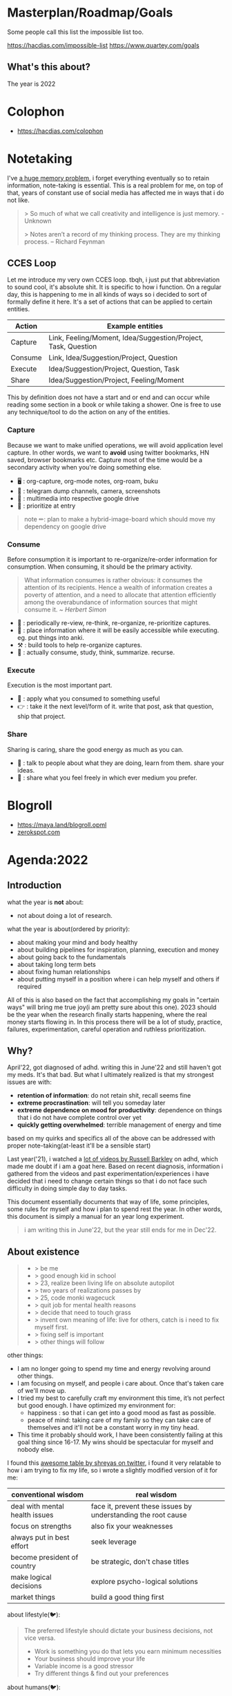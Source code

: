 * Masterplan/Roadmap/Goals
:PROPERTIES:
:EXPORT_FILE_NAME: masterplan
:EXPORT_HUGO_SECTION: docs
:END:

Some people call this list the impossible list too.

https://hacdias.com/impossible-list
https://www.quartey.com/goals

** What's this about?
The year is 2022

* Colophon
:PROPERTIES:
:EXPORT_FILE_NAME: colophon
:EXPORT_HUGO_SECTION: docs
:END:
- https://hacdias.com/colophon
* Notetaking
:PROPERTIES:
:EXPORT_FILE_NAME: notetaking
:EXPORT_HUGO_SECTION: docs
:END:
I've [[https://www.youtube.com/watch?v=j_DshRUOm-o][a huge memory problem]], i forget everything eventually so to retain information, note-taking is essential. This is a real problem for me, on top of that, years of constant use of social media has affected me in ways that i do not like.
#+begin_quote
> So much of what we call creativity and intelligence is just memory. - Unknown

> Notes aren’t a record of my thinking process. They are my thinking process. – Richard Feynman

#+end_quote

** CCES Loop
Let me introduce my very own CCES loop. tbqh, i just put that abbreviation to sound cool, it's absolute shit. It is specific to how i function. On a regular day, this is happening to me in all kinds of ways so i decided to sort of formally define it here. It's a set of actions that can be applied to certain entities.

| Action  | Example entities                                              |
|---------+---------------------------------------------------------------|
| Capture | Link, Feeling/Moment, Idea/Suggestion/Project, Task, Question |
| Consume | Link, Idea/Suggestion/Project, Question                       |
| Execute | Idea/Suggestion/Project, Question, Task                       |
| Share   | Idea/Suggestion/Project, Feeling/Moment                       |

This by definition does not have a start and or end and can occur while reading some section in a book or while taking a shower. One is free to use any technique/tool to do the action on any of the entities.

*** Capture
Because we want to make unified operations, we will avoid application level capture. In other words, we want to *avoid* using twitter bookmarks, HN saved, browser bookmarks etc. Capture most of the time would be a secondary activity when you're doing something else.
- 🖥 : org-capture, org-mode notes, org-roam, buku
- 🏃 : telegram dump channels, camera, screenshots
- 🐉 : multimedia into respective google drive
- 🔔 : prioritize at entry
#+begin_quote
note ✏: plan to make a hybrid-image-board which should move my dependency on google drive
#+end_quote
*** Consume
Before consumption it is important to re-organize/re-order information for consumption. When consuming, it should be the primary activity.
#+begin_quote
What information consumes is rather obvious: it consumes the attention of its recipients. Hence a wealth of information creates a poverty of attention, and a need to allocate that attention efficiently among the overabundance of information sources that might consume it.
/~ Herbert Simon/
#+end_quote
- 📅 : periodically re-view, re-think, re-organize, re-prioritize captures.
- 🐝 : place information where it will be easily accessible while executing. eg. put things into anki.
- ⚒ : build tools to help re-organize captures.
- 🍲 : actually consume, study, think, summarize. recurse.
*** Execute
Execution is the most important part.
- 🍎 : apply what you consumed to something useful
- 👉 : take it the next level/form of it. write that post, ask that question, ship that project.
*** Share
Sharing is caring, share the good energy as much as you can.
- 🎷 : talk to people about what they are doing, learn from them. share your ideas.
- 📜 : share what you feel freely in which ever medium you prefer.
* Blogroll
:PROPERTIES:
:EXPORT_FILE_NAME: blogroll
:EXPORT_HUGO_SECTION: docs
:END:
- https://maya.land/blogroll.opml
- [[https://zerokspot.com/blogroll/][zerokspot.com]]
* Agenda:2022
:PROPERTIES:
:EXPORT_FILE_NAME: agenda_2022
:EXPORT_HUGO_SECTION: docs
:END:
** Introduction
what the year is *not* about:
- not about doing a lot of research.

what the year is about(ordered by priority):
- about making your mind and body healthy
- about building pipelines for inspiration, planning, execution and money
- about going back to the fundamentals
- about taking long term bets
- about fixing human relationships
- about putting myself in a position where i can help myself and others if required

All of this is also based on the fact that accomplishing my goals in "certain
ways" will bring me true joy(i am pretty sure about this one). 2023 should be
the year when the research finally starts happening, where the real money
starts flowing in. In this process there will be a lot of study, practice,
failures, experimentation, careful operation and ruthless prioritization.

** Why?
April'22, got diagnosed of adhd. writing this in June'22 and still
haven't got my meds. It's that bad. But what I ultimately realized is that my
strongest issues are with:
- *retention of information*: do not retain shit, recall seems fine
- *extreme procrastination*: will tell you someday later
- *extreme dependence on mood for productivity*: dependence on things that i do not have complete control over yet
- *quickly getting overwhelmed*: terrible management of energy and time

based on my quirks and specifics all of the above can be addressed with proper
note-taking(at-least it'll be a sensible start)

Last year('21), i watched a [[https://www.youtube.com/channel/UCVCldvV9TWPPGM0kRB91G7w/featured][lot of videos by Russell Barkley]] on adhd, which
made me doubt if i am a goat here. Based on recent diagnosis, information i
gathered from the videos and past experimentation/experiences i have decided
that i need to change certain things so that i do not face such difficulty in
doing simple day to day tasks.

This document essentially documents that way of life, some principles, some
rules for myself and how i plan to spend rest the year. In other words, this
document is simply a manual for an year long experiment.

#+begin_quote
  i am writing this in June'22, but the year still ends for me in Dec'22.
#+end_quote

** About existence
#+begin_quote
 - > be me
 - > good enough kid in school
 - > 23, realize been living life on absolute autopilot
 - > two years of realizations passes by
 - > 25, code monki wagecuck
 - > quit job for mental health reasons
 - > decide that need to touch grass
 - > invent own meaning of life: live for others, catch is i need to fix myself first.
 - > fixing self is important
 - > other things will follow

#+end_quote
other things:
 - I am no longer going to spend my time and energy revolving around other things.
 - I am focusing on myself, and people i care about. Once that's taken care of we'll move up.
 - I tried my best to carefully craft my environment this time, it’s not perfect but good enough. I have optimized my environment for:
   - happiness : so that i can get into a good mood as fast as possible.
   - peace of mind: taking care of my family so they can take care of themselves and it'll not be a constant worry in my tiny head.
 - This time it probably should work, I have been consistently failing at this goal thing since 16-17. My wins should be spectacular for myself and nobody else.

I found this [[https://twitter.com/shreyas/status/1223792859469320192][awesome table by shreyas on twitter]], i found it very relatable to how i am trying to fix my life, so i wrote a slightly modified version of it for me:

| conventional wisdom            | real wisdom                                                   |
|--------------------------------+---------------------------------------------------------------|
| deal with mental health issues | face it, prevent these issues by understanding the root cause |
| focus on strengths             | also fix your weaknesses                                      |
| always put in best effort      | seek leverage                                                 |
| become president of country    | be strategic, don't chase titles                              |
| make logical decisions         | explore psycho-logical solutions                              |
| market things                  | build a good thing first                                      |


about lifestyle(🐦):
#+begin_quote
The preferred lifestyle should dictate your business decisions, not vice versa.
- Work is something you do that lets you earn minimum necessities
- Your business should improve your life
- Variable income is a good stressor
- Try different things & find out your preferences
#+end_quote

about humans(🐦):
#+begin_quote
Till the time we don't create strong communities, we will always feel alone. It is just mind tricking us in believing that 'I' is the most powerful entity in our best/worst moments.
To create strong communities, we must accept that humans comes in different shades/color/psyche
#+end_quote

** Moats
- *Friends:* Make friends in general. Make friends with people you’d generally not hangout with. Make friends with people all around the world, with people from cities you want to visit. learn how to effortlessly take care and nurture friendships.
- *Fixes:* Fixes need to be internal rather than external. Not leaving any thought unaddressed.
- *Balance:* Do not seek work life balance, seek something you would happily sacrifice work life balance for. You won’t need balance that way, you’re the balance mfr.
- *Execution:* Under promise and over deliver. Create value for myself and for other people.
- *Uncomfortable with self*: Imposter syndrome is subjective and manifests itself differently for different people, for me it's what @hillelogram mentioned on the bird site. It's stupid but I feel like an imposter because I never was able to transform the cool side project ideas into reality.
- *To think:*
  - [ ] Identify my craft, it's definitely not programming. Maybe it's a lot of things.
  - [ ] Start becoming so good at "something" that you can teach people about it.
  - [ ] Define my worth
- *To improve:*
  - [ ] Analytical abilities
  - [ ] Creative abilities
  - [ ] Execution abilities
  - [ ] Competitive abilities
  - [ ] Attention to detail
** Goals
These are my goals for 2022:
*** Basic Human Goals
I basically checked myself into Maslow's hierarchy of needs, my actions need to align with my needs:
- [ ] *Health*: Get yourself checked, check off possibility of any immediate danger
- [ ] *Personal security*: Add security cameras at home
- [ ] *Emotional security:* Fuck emotions, become god
- [ ] *Financial security:* Make enough so that I can buy a car without a loan
- [ ] *Family/Friendship/Intimacy/Trust/Acceptance:* Be real, be around real
- [ ] *Cognitive needs*: Individuals who enjoy activities that require deliberation and brainstorming have a greater need for cognition.
- [ ] *Aesthetic needs*: Humans must immerse themselves in nature's splendor while paying *close attention to and observing their surroundings in order to extract the world's beauty*. This higher level need to connect with nature results in an endearing sense of intimacy with nature and all that is endearing. (bro wtf?)
- [ ] *Self-actualization:*  What a man can be, he must be. Utilizing and developing talents and abilities. Pursuing goals, Partner acquisition(bro wtf? 2).
- [ ] *Transcendence needs:* one finds the fullest realization in giving oneself to something beyond oneself.
*** Better Person Goals
These are things I’ll not be deliberately practicing, these are things that changes me as a person so I just need to be aware of these things.
- [ ] Gratitude
- [ ] Discipline
- [ ] Active listening
- [ ] Anger control
*** Mental Habit Goals
- [ ] *Document:* Journal/Document everything including mood. (Self Quantification)
- [ ] *Reading:* Read books/papers/blogs, take notes.
- [ ] *Sleep fix:*
  - [ ] 8 Hour sleep
  - [ ] Offline, 1 hour before bed and 2 hours after waking up.
  - [ ] Wake-up with a mission, go to sleep with a plan for the next day and the mission. Clear your mind and body once you wake up.
- [ ] *Understand perspective:* Look at anything from at-least 3 different perspectives.
- [ ] *Hard things:* Do hard things daily, learn to use my tools(including phone) to the fullest.
*** Physical Habit Goals
- [ ] Get Fit
- [ ] Fix posture
- [ ] Quit smoking
*** Skill Goals
- [ ] Learn
  - [ ] Swimming
  - [ ] CPR, Basic first aid
  - [ ] Whittling
  - [ ] Pixel Art, Basic drawing
  - [ ] Lockpicking and stealing
  - [ ] How world works(economics), Business, valuation.
- [ ] Improve
  - [ ] Math
  - [ ] DS & Algo
  - [ ] General programming practices
  - [ ] Security posture
  - [ ] P2P, Dist Sys
  - [ ] Shipping shit
*** Whole Goals
These goals are vaguely defined by intent, these does not corelate to doing some task or doing a set of tasks. When these things will be done, i;ll know and then i can check them off. Here I mention of building two frameworks, one for ideation and one for execution.
- [ ] Write the [[https://blog.ayjay.org/tim-cooks-master-plan/][master plan]]. Have only one plan, no backups. Roadmap it 5 years, 10 years, 15 years. (starting: 25yo, ending: 40yo). After 40 you should not be worrying about planning things.
- [ ] Build pipelines for inspiration, planning, people and money. More like the eudaimonia machine but for your mind to work on different things. Includes self quantification.
- [ ] Build a framework where I can test/execute my prototypes super fast. This framework should have max observability and all the nice tools I can experiment in this framework.
- [ ] Practice progressive iteration, create a safe ground so that you can inexpensively re-iterate. be willing to put out a half-baked idea into the world, and use the responses and feedback to continue iterating.
- [ ] Build a whole social media mafia thing, MLM of pages across social media. need distribution.
*** Income Goals
- [ ] Introduce money plugs, making money should be a side-effect of what you do
- [ ] Start passive income, become a passive income mafia
- [ ] By year end, I should be making 7L a month
- [ ] Monetize every skill possible, become a whore for next 2-3 years. Flip things from Indiamart to Amazon. Study different markets, second hand cards going up prices, 1st hand cars prices going down? why. You must have answers, or at least know how to get answers.
- [ ] Build random things and then sell them. Make toys and sell [[https://www.instagram.com/reel/CXgkFf0FgOp/][toys like this]]. Lean toy product design.
- [ ] Do lot of Kickstarter kind of projects, eg. ergonomic stand for computer table. Very lightweight and good looking whiteboard, with magnetic box holder in one corner etc.
*** Random Stupid Goals
Just like a kid.
- [ ] Place “hooks”, make friends with dogs from different localities, make friends with birds and crows. Matrix shit.
- [ ] Get driving license
- [ ] Start some satirical movement like birds aren't real
- [ ] Learn Dad skills (umm, cooking, how to tie knots etc)
- [ ] Become a storyteller, make people excited about your story. Create a narrative, break the narrative.
- [ ] Make eye patch, make pirate cosplay.
- [ ] Solve crime as a detective. Read books on criminal psychology and how to become a real detective etc. Up your reasoning skills.
- [ ] Do 100 random little things and pay attention to how you feel - visa
- [ ] Generate a wild thought pool
** Agenda
*** Meta ideas
- *Right mindset:* instead of saying "i'll solve this task today", put your best effort for a period of time continuously over the days.
- *Practice:*
  - Deliberate practice is what helps the average brain lift into the realm of those naturally gifted.
  - Practicing certain mental patterns deepens your mind.
  - Do mixed practice instead of block practice. i.e practice after finishing the book vs practicing after finishing the chapter. This way we use much more cognitive power.
- *Be real*:
  - Don’t fool yourself. Don’t blindly believe in your intellectual abilities.
  - Having a team can bring those projections down.
- *Pomodoro:* In the sessions where it's pure learning, make sure to use pomodoro.
- *No snooze:* if possible, never postpone what's on agenda, never snooze
- *0 days:* if it's a habit, no zero days
- *Hard things:*
  - Do hard things daily so that hard tasks become regular task. break things down.
  - If something seems too hard, create a simpler version of the problem.
- *Build/Apply:*
  - If learning, build something out of it. A product, a poem, whatever.
  - At the least, list 2 things that can be built with the new knowledge.
  - Chunking is the act of grouping concepts into compact packages of information that are easier for the mind to access. Apply chunking.
- *Procrastination:* It's a habit that affects many areas of life. Just start, that's the trick.
- *Complex things:*
  - Often helpful to pretend that you are the concept you’re trying to understand.
  - You learn complex concepts by trying to make sense out of the information you perceive. Not by having someone else telling it to you.
- *Sleep:*
  - Sleep is part of the learning process. Consume new information and let your brain rest on it, so that you can learn on top of it. Don't fuck w it.Incremental learning, otherwise it's like building a wall without letting it dry.
  - Sleep also affects my mood, so it's extremely important for me to get right amount of sleep.
- *Habit:*
  - Habit is an energy saver! no need to focus when performing different habitual tasks.
  - Once your brain starts expecting a reward only then will the important rewiring takes place that will allow you to create new habits.
*** Daily agenda
- Reminders:
  - consume: because the list of capture keeps growing, remind self to consume something everyday.
  - recall:
    - remind self to do spaced repetition. when coming back to some info, try recalling it without looking at it, re-read only after you recall. Recall references too.
- *Meetings:*
  - only happens if they are on agenda
  - try keeping less meetings either way
  - Tune people out if they try to demean too much of my efforts. feeling not so good about it? cancel it.
- *Entry:*
  - plan next day at the end of the *evening of the working day* (easier to disconnect, be present)
  - plan next week on *friday evening*, go into weekend with a clear mind
  - set both starting time and finishing time of tasks if possible
  - When we take notes, we should ask: /“In what context do I want to see this note again?”/ when setting *tags*.
  - make changes throughout but make commit to notes at time of night journal entry only.
- *Notebook:*
  - Keep a agenda ideas document, keep note of what works and what does not.
*** Weekday
| Duration | Task                        | Time split |
|----------+-----------------------------+------------|
| 02h      | workout + bath + meditation |      90+30 |
| 07h      | study/build/hack            |      3+2+2 |
| 02h      | math/formal methods/thinkin |        1+1 |
| 01h      | Consume new information     |          1 |
| 08h      | Sleep                       |          8 |
| 04h      | Chores                      |          4 |
*** Weekend
| Duration | Task                        | Time split |
|----------+-----------------------------+------------|
| 02h      | workout + bath + meditation |      90+30 |
| 01h      | study/build/hack            |          1 |
| 08h      | Sleep                       |          8 |
| 13h      | whatever the fuck           |         13 |
* Home
:PROPERTIES:
:EXPORT_FILE_NAME: _index
:EXPORT_HUGO_SECTION: /
:END:
this is my space i'll say whateer i want, u can jusge me all you want, it does not matter.

Autodidact(better term for a college drop out)

most of the things here is mansik muth(in hindi) (mental mast) but it's important that i put all of this out of my head for me to keep functionong normally.

my knowlege about things is pretty shallow

file:myphoto.jpg

There's not much to say. My name is Carl Svensson, I'm a computer nerd and this
is a place for collecting my creative output and forcing it onto the world. For
the really curious among you, I have compiled a small page of personal
information.


Personal information

By unpopular demand, I present a few facts about myself. My hope is that you, the reader, will feel a deeper sense of connection with me and thus be more likely to promote me as a possible candidate for world presidency, the Nobel Peace Price in the Chemistry of Physics, champion of the cricket team and hall monitor.

Favourite Vanilla Ice Cream Flavours
planifolia, V. tahitensis.

Street Cred
-1,000 (Negative one thousand), as calculated by the Max Planck Institute for Evolutionary Anthropology.

Movies I haven't seen
E.T. the Extra-Terrestrial, Citizen Kane, The Hangover Part III. (This list is incomplete.)

this is the homepage
** This has a section
=poop=
** An another
#+begin_note
See the [[https://ox-hugo.scripter.co/doc/examples/][Real World Examples]] section to quickly jump to sites generated
using =ox-hugo= and their Org sources.
#+end_note
* Projects
:PROPERTIES:
:EXPORT_FILE_NAME: projects
:EXPORT_HUGO_SECTION: docs
:END:
- [[https://thesephist.com/posts/tools/][Build tools around workflows, not workflows around tools | thesephist.com]]
- [[https://thume.ca/][Tristan's Site - Tristan Hume]] : like how their presents his projects
- [[https://ncase.me/][It's Nicky Case!]]
- [[https://daniellebaskin.com/][Danielle Baskin]] : Love how this guy is presenting his work, what i want to do very closely relates to his work
- [[https://joshpigford.com/projects][Projects - Josh Pigford]] : Again love how he's showing his work, similar vein of work.
- [[https://nomadlist.com/open][Open Startup - Nomad List]]
- [[https://simpleanalytics.com/open][Simple Analytics financial and customer happiness metrics]]
- [[https://www.lkhrs.com/stats/][Stats - Luke's Wild Website]]
  - [[https://roytang.net/page/stats/site/][Stats :: Website · roytang.net]]
- [[https://www.bannerbear.com/open/][Open Startup Metrics - Bannerbear]]
* Library
:PROPERTIES:
:EXPORT_FILE_NAME: library
:EXPORT_HUGO_SECTION: docs
:END:
Things that i have read, these links will be to pages on mogoz like Bookreviews, Blogpost summaries, Video summaries, Podcast summaries etc.
We don't want to write anything here, things that are consumed will be in the library and notes when i consume something goes in mogoz
- Books
- Movies
- Series
- Music
- Posters
- Paintings
* Monthly notes
:PROPERTIES:
:EXPORT_FILE_NAME: monthly_notes
:EXPORT_HUGO_SECTION: docs
:END:
1 page monthly summary of things about this month.
- org-journal things that can be public
- travel/photos
- links consumed
- things learned this month (diff for the month)
- So all of the things required to create the summary will already be there. I'll just be a work of re-organizing all of them into a monthly summary
* Collaborate
:PROPERTIES:
:EXPORT_FILE_NAME: collaborate
:EXPORT_HUGO_SECTION: docs
:END:
I am not good communicator
- hrishikeshbman@gmail.com
- @geekodour (github & twitter)
- https://hacdias.com/guestbook
- rss feeds
  - https://prose.nsood.in/implementing-rss
  - serve webpage over diff protocols, gopher, hugo, ipfs, tor etc.
  - [[https://www.zylstra.org/blog/feeds/][Feeds – Interdependent Thoughts]]
  - [[https://brainbaking.com/post/2021/04/using-hugo-to-launch-a-gemini-capsule/][Using Hugo to Launch a Gemini Capsule | Brain Baking]]
- indie web things
- security keys
- [[https://webb.page/][The Webb Page]] : do not really like the webpage but like the webring idea
- [[https://webring.xxiivv.com/][Webring]]
- [[https://indieweb.org/][IndieWeb]]
- [[https://indiewebify.me/][IndieWebify.Me - a guide to getting you on the IndieWeb]]
- Examples: [[https://jamesvandyne.com/][James Van Dyne]]
- socials
  - [[https://github.com/matrix-org][matrix.org · GitHub]]
  - [[https://fraidyc.at/][Fraidycat]]
  - [[https://micro.blog/][Micro.blog]]
  - [[https://anagora.org/index][{{index}} - anagora.org]]
  - [[https://brid.gy/][Bridgy]]
  - twitter
    - twitter list automation(backups, or maintain elsewhere), tweet deletion, other automation, backup etc
    - [[https://github.com/koenrh/delete-tweets][koenrh/delete-tweets: Delete tweets from your timeline.]]
    - [[https://github.com/medialab/gazouilloire][medialab/gazouilloire: Twitter stream + search API grabber]]
- ways to contact me (ranked)
  - twitter dms
  - email
  - video call
  - ...
  - wake me up from my sleep and tell me about it
  - morse code
  - call on my phone
https://manfred.life/howto-manfred
https://www.brendanschlagel.com/collaborate/
* Pills
:PROPERTIES:
:EXPORT_FILE_NAME: pills
:EXPORT_HUGO_SECTION: docs
:END:
Lot of people want pills
https://www.brendanschlagel.com/canon/
* List of lists
:PROPERTIES:
:EXPORT_FILE_NAME: list_of_lists
:EXPORT_HUGO_SECTION: docs
:END:
** Personal
*** Personal Personal
- [[file:personal_lists.org::*Values][VaLuEs]] : Things that sort of shape who I am
- [[file:personal_lists.org::*Beliefs][Beliefs]] : If I wrote the bible
- [[file:personal_lists.org::*Won't Do][Won't Do]] : Things that I'll never ever, ever ever, attempt in this lifetime
- [[file:personal_lists.org::*Would do again][Would do again]] : Things i want to do again, spend more time doing
- [[file:personal_lists.org::*Lies][Lies]] : Lies that i keep telling myself
- [[file:personal_lists.org::*Can speak on][Can speak on]] : Things that I can talk about for 30mins straight, without prep
- [[file:personal_lists.org::*Brag document][Brag document]] : I have a brag list. * brags *
- [[file:personal_lists.org::*Angels][Angels]] : List of people without whom i would be more nobody than the nobody i am today
- [[file:personal_lists.org::*Privileges][Privileges]] : Places where I get benefit of the doubt
- [[file:personal_lists.org::*Wrong Deals][Wrong Deals]] : Deals that went wrong in my life or my unfair expectations
- [[file:personal_lists.org::*Don't like it][Don't like it]] : Things that i do not like
- [[file:personal_lists.org::*Conversations dump][Conversations dump]] : Absolute chaos
*** Semi Personal
- [[file:personal_lists.org::*My delusions][My delusions]] : Things that I see that I think others don't, but they probably do
- [[file:personal_lists.org::*What if][What if]] : Just letting my imagination run wild
- [[file:personal_lists.org::*Predictions][Predictions]] : things that i have 100% conviction will happen, inevitable forces. Also bets.
- [[file:personal_lists.org::*Communities][Communities]] : Ah! Humans.
- [[file:personal_lists.org::*Apologies][Apologies]] : things that i want to publicly apologize about
- [[file:personal_lists.org::*Jargonfile][Jargonfile]] : Words!
- [[file:personal_lists.org::*Thankful][Thankful]] : I have a lot to be thankful about.
- [[file:personal_lists.org::*Causes][Causes]] : News! I have a heart.
** In my radar
List of things that are in my radar along with the reason why interested
- [[file:non_personal_lists.org::*Tools][Tools]] : Tools, Tools, Tools
- [[file:non_personal_lists.org::*Interesting People][Interesting People]] : People I found on the internet that I find interesting
- [[file:non_personal_lists.org::*Interesting Organizations][Interesting Organizations]] : Organizations I found on the internet that I find interesting
- [[file:non_personal_lists.org::*Dem Comments][Dem Comments]] : collection of comments across different forums on the internet
** Cool list
collection of things that I think are cool one way or the other.
- [[file:non_personal_lists.org::*Bots][Bots]] : insects that i want to be friends with
- [[file:non_personal_lists.org::*Editorials][Editorials]]
- [[file:non_personal_lists.org::*Portfolios][Portfolios]]
- [[file:non_personal_lists.org::*Wikis and Gardens][Wikis and Gardens]]
- [[file:non_personal_lists.org::*Hardware][Hardware]]
- [[file:non_personal_lists.org::*Websites][Websites]]
** Random lists
- [[file:non_personal_lists.org::*Manifestos][Manifestos]] : Collected manifestos
- [[file:non_personal_lists.org::*Copy pastas][Copy pastas]] : Collected copy pastas
- [[file:non_personal_lists.org::*Challenges and Sports][Challenges and Sports]] : Various challenges
** Useful lists
- [[file:non_personal_lists.org::*Things to say when][Things to say when]]
- [[file:non_personal_lists.org::*Digital Warrior][Digital Warrior]]
** Lists elsewhere on the internet
- [[https://github.com/samsquire/wants][samsquire/wants: A repository of wants]]
- [[https://news.ycombinator.com/item?id=11860496][100 things that are broken, according to HN]]
- [[https://archive.is/tNzC1][20,000 Startup Ideas]]
- [[https://nintil.com/startup-ideas/][Nintil - Random startup ideas]]
- [[https://silky.github.io/posts/2019-02-22-2018s-crazy-ideas.html][Noon van der Silk - 2018s Crazy Ideas]]
- [[https://www.lesswrong.com/posts/ZJJH45J6eF2JCSQhW/list-of-common-human-goals][List of common human goals - LessWrong]]
- [[https://mason.gmu.edu/~rhanson/altinst.html][Alternative Institutions]]
- [[https://github.com/captn3m0/ideas][captn3m0/ideas: Ideas for everyone under a CC licence]]
- [[https://github.com/samsquire/ideas][samsquire/ideas: a hundred ideas for computing]]
- [[https://github.com/pel-daniel/mind-bicycles][pel-daniel/mind-bicycles: List of future of programming projects]]
- [[https://www.infraculture.org/2021-12-30-an-inventory-of-interests/][An Inventory of Interests (2021)]]
- [[https://matthewmcateer.me/blog/under-investigated-fields/][Under-Investigated Fields List (Version 1.0)]]
- [[https://github.com/thehandsomepanther/cool-sites][thehandsomepanther/cool-sites]]
* Now
:PROPERTIES:
:EXPORT_FILE_NAME: now
:EXPORT_HUGO_SECTION: docs
:END:
the now page
- https://maya.land/now/
      Where did you go?
        Nowhere in particular; I'm still here, mostly wasting time scrolling on reddit these days, less time or inclination to browse the indie web scene.
    Why did you go?
        ahh, the interesting and complicated question. there's no clean answer to it; offline life has taken over in a different direction, working from home has changed my opportunities for wiki'ing, and there's a personal reason or two.
    What are you doing now?
        Spending too much time thinking about work; eating lots of yogurt-marinated chicken in Aldi curry sauce; watching a movie every Sunday; attempting to understand what the point is, as always.
    Do you still care about the things you wrote about?
        of course! if I could retire right now, there would be so many paths for me to curate though my wiki, projects to complete, thought trails to investigate. I am proud of my wiki and it shall remain an interesting artifact on the internet as long as I remember to pay the domain name bills 😅
    Are you still doodling, drawing, writing, taking pictures?
        ehhh, not so much as I used to. As I'm paused online, I'm a bit paused offline too; I've been choosing the path of least resistance. sorry, y'all, no inspiring answer here.
* Food/Drinks
:PROPERTIES:
:EXPORT_FILE_NAME: food_drinks
:EXPORT_HUGO_SECTION: docs
:END:
** Drinks i enjoy
** Cocktail recipes
- [[https://github.com/balevine/cocktails][balevine/cocktails: Cocktail Recipes]]
** Food recipes
** Places to have good food
- [[https://omglord.com/maps][OMGLORD]] city maps[[https://julian.digital/2020/02/23/my-quantified-self-setup/][My Quantified Self Setup « julian.digital]]
* 💀💀💀
:PROPERTIES:
:EXPORT_FILE_NAME: when_i_die
:EXPORT_HUGO_SECTION: docs
:END:
This page contains information that can be useful if I fall in love with death.
** Passwords and Physical Access
- Bitwarden Emergency Access
- 2FA : On my phone
** Songs to be played
- [[https://www.youtube.com/watch?v=WTJSt4wP2ME][K'NAAN - Wavin' Flag (Coca-Cola Celebration Mix)]]
** Wishes
- When I am dead, just throw me in the trash
** Helpful links
- [[https://github.com/potatoqualitee/eol-dr][potatoqualitee/eol-dr: EOL DR / End-of-life Disaster Response]]
* Quantification Ideas
:PROPERTIES:
:EXPORT_FILE_NAME: quantification
:EXPORT_HUGO_SECTION: docs
:END:
- [[https://gyrosco.pe/aprilzero/helix/mind/][Anand Sharma on Gyroscope]]
- [[https://github.com/seanbreckenridge/HPI#readme][GitHub - seanbreckenridge/HPI: Human Programming Interface - a way to unify, ...]]
- [[https://julian.digital/2020/02/23/my-quantified-self-setup/][My Quantified Self Setup « julian.digital]]
- https://busterbenson.com/the-life-of/buster/
- https://aaronparecki.com/
- https://github.com/woop/awesome-quantified-self
- [Tag your time, get the insight ](https://github.com/almarklein/timetagger)
- https://activitywatch.net/
- https://github.com/heedy/heedy
- how much time i spend on the internet and how much time i spend in life in general.
- https://github.com/getredash/redash
- make the year diary digital
- https://showcase.metamate.io/hackernews-user-activity
- https://github.com/yihong0618/running_page
- https://psynwav.bandcamp.com/album/slamilton
- https://www.youtube.com/watch?v=cf_vX0vDckM
- https://github.com/nicbou/timeline : This software collects my data (files, articles, comments, geolocation...) from different sources, and displays it on a timeline. It's a mix between a personal diary, a personal history, photo stream and backup tool.
- https://github.com/metabase/metabase Use metabase to visualize things : https://github.com/mr-karan/swiggy-analytics/tree/master/swiggy_analytics
- https://github.com/davidhampgonsalves/life-dashboard
- https://github.com/tmcw/running-for-nerds
- https://github.com/sourcegraph/thyme
- A personal CMS of people is super important, otherwise its so hard to get to know ppl.
- https://github.com/JacobEvelyn/friends :: this is really nice, I need to check how i can sync this with my
- https://github.com/turbomaze/28-hour-day
- https://github.com/twintproject/twint
- https://github.com/zuchka/grafana-docs-exporter nice way to keep track of how my wiki/knowledge base grows
- https://github.com/wtfutil/wtf
- https://github.com/seanbreckenridge/google_takeout_parser
- https://www.swarmapp.com/user/50413849/year-in-review/2021?s=rzsi5V-Vav1VXSTIKrLHEDor8UQ
- https://github.com/vaguileradiaz/tinfoleak
- https://github.com/phiresky/timetrackrs
- https://github.com/larose/utt
- https://github.com/nikolassv/bartib
- https://github.com/lowlighter/metrics
- https://jeffhuang.com/extracting_data_from_tracking_devices/
- https://github.com/TailorDev/Watson
- https://github.com/thesephist/sounds A collection of sounds from places I've been
- https://github.com/mholt/timeliner
- https://github.com/samg/timetrap
- https://github.com/alex-hhh/ActivityLog2
- https://github.com/laffra/Ikke
- https://github.com/JohnPhamous/strava-box
- https://github.com/lord/mortalical this can go with the history app, sort of it also can fork this project
- https://github.com/MasterScrat/Chatistics
- https://github.com/cheeaun/life this fits very nicely with my baserow idea
- https://github.com/schollz/howmanypeoplearearound
- https://github.com/AnandChowdhary/life-data (Love the commits)
- https://github.com/KrauseFx/FxLifeSheet
- https://jordankoschei.com/2019/02/12/the-problem-with-hill-charts/
- https://www.chrisdancy.com/media
- https://airtable.com/shrETv5RWBshYAUTx/tblzHFnRPpKaTT3Oi
- http://data.chrisdancy.com/
- metrics of how long the laptop was on over days etc
- visualization of linux home directory etc
- https://github.com/katmeister/tokyo-2019
- https://github.com/traumverloren/camping-in-iceland
- https://github.com/luisandani/valencia-notes
- https://github.com/Reportr/dashboard
* Uses this
:PROPERTIES:
:EXPORT_FILE_NAME: usesthis
:EXPORT_HUGO_SECTION: docs
:END:
a uses this page about my tools of trade. I like to use things that i like, so most probably if you ask me, the tool that I am using is probably my favorite it its respective tool domain.
** Working Setup
- https://captnemo.in/setup/
** Security Setup
- https://captnemo.in/blog/2020/01/04/security-setup/
** Home-server Setup
- https://captnemo.in/blog/2017/09/17/home-server-build/
** Other Setup
* Toolbox
:PROPERTIES:
:EXPORT_FILE_NAME: toolbox
:EXPORT_HUGO_SECTION: docs
:END:
Inspired by [[https://amitness.com/toolbox/][Machine Learning Toolbox]] , the issue is that i come accross a lot of interesting tools, projects and libraries that i can probably make use of later, or just want to explore. And I do not have any proper place to put them. With this i'll have a place.
Maybe i'll move tools list to here idk.
** Archival
- [[https://www.gwern.net/Archiving-URLs][Archiving URLs · Gwern.net]]
- [[https://beepb00p.xyz/promnesia.html][Promnesia | beepb00p]]
- [[https://github.com/archivy/archivy][archivy/archivy: Archivy is a self-hostable knowledge]]
* Asset Allocation
:PROPERTIES:
:EXPORT_FILE_NAME: asset_allocation
:EXPORT_HUGO_SECTION: docs
:END:
#+attr_html: :class book-hint warning
#+begin_quote
I am the last person to take any financial advice from. Everything under this page is only for me based on the risks I can take and how stupid I can get. If you have any suggestions on how I can allocate my assets better, please feel free to ping me about it. Always happy to learn.
#+end_quote
** Background Notes
- Focus on what can go wrong and take care of it first.
- By hook or by crook, I should be making at-least 15L a year for the next 5 years.
- It's important to do financial planning and goal setting so that you can stop thinking about money and focus on learning, building things and career growth. This will lead to satisfaction as I gain satisfaction from learning things and at the same time, it will help maximize my income.
- Having too many options will cause analysis paralysis.
- Equity investments can be also be compared with growing gardens and trees. You can either acquire that skill or you can hire a gardener to do that for you. They key point is to have patience.
- Learn when and how to exit, setup watchers for exit. Not knowing how and when to exit is like having the best water bottle in the world with a small hole. Asset allocation strategy is closely linked to withdrawal strategy.
- Savings does not mean putting that money into your bank account, it could also mean investing it somewhere etc. creating assets that can give you direct value when needed.
- Build the life of your dreams and then save for it.
- Lifestyle inflation refers to the common phenomenon of increasing spending shown by people as their income increases.
- Time billionaire : One billion seconds is 31 years (a career). If you have 31 years time of life, you're a time billionaire. I am 25 now, I am currently a time billionaire if not a money billionaire.
** Allocation
*** General Notes
- I'll try to save 75% of my primary monthly income for the next 5 years.
- With better incomes, lesser spending and more focus, the rate of savings will increase. Earn more, spend less. Most basic rule of saving.
- If you have an impulse to buy something online, put a pause of 72 hours before you place the order. If you want to buy things you want, you have to save.
- It's always good to start early, in my first year of job because I had no one telling me what to do with my money, I managed money very bad. It becomes, since I don't know what to do, I will do nothing. It was very stupid of me to do nothing.
- For the dumbass that I am, the only formula I use to plan anything is the [SIP formula](https://cred.club/calculators/sip-calculator). There are three variables, =p=, =r= and =t= . As mere mortals, with hard and smart-work we can change the value of =p= . =r= and =t= are up-to sky homie. So I'll try to optimize =p= and make sane and safe decisions for =r= to be decent.
- The biggest factor for financial independence is not your income, it is **a sustainable savings rate**.
- Ideal portfolio should be diversified not just asset-wise but also geographically.
*** Distribution
- 60% defensive stocks (Diversified Indexes, Bonds, Debt)
- 25% slightly aggressive stocks (Picked Equity)
- 5% Crypto
- 10% build hedge (Cash, FD, Gold, Silver, Bitcoin)
- Emergency Funds
  - 1L Immediate support fund
  - 5L kit-kat break from life support fund
**** Why hold some liquid debt funds
- FDs are safe, but you can't pull the money out if you need it immediately.
- Equity can be volatile, but you can pull out the money. If there is an emergency someday, based on the nature of the emergency you might have to sell things at a loss because you need the money, even if you know for a fact that the stock will be going up sometime in the future.
- Holding some money in a debt mutual fund allows you to always have certain amount of liquid money as they allow you to get your money back quickly. Liquid debt funds are also less volatile compared to equity, so chances that you'll be at a loss is probably less.
*** Savings Buckets
**** Bucket Instant Gratification (0-5 years)
Money that is needed in 0-5 years goes here
- Aim for 8-9% returns on these.
- When subscribing, make sure to check for taxation and exit load etc.
- These money go into liquid funds and FDs
**** Bucket Delayed Gratification (>5 years)
Money that is needed in 6-7 years goes here
- Aim for >10% returns on these in the long term.
- Since this is long term, subscribing for tax benefit plans can come here.
- We can go aggressive here, because it's long term and we don't care if things do down in recent times. It's the long game. We can take big bets about the future.
** Insurance
- Always buy pure health insurance and pure life insurance, never go for the combo ones.
- Prefer direct plans over going through some agent.
- Take the terms up-to 60 years, because after 60 years, your investments and your savings should cover your ass, otherwise you might as well die.
- Health: This should be more correctly called sickness insurance.
- Life: This is more of a income replacement insurance and not a life insurance. i.e. When you die and your income stops, this will supplement your income for your family.
** FIRE
How much money you need to retire is called your FIRE portfolio
- I'll be going with **SWR(Safe Withdrawal Rate)** : Estimated percentage of savings you're able to withdraw each year throughout retirement without running out of money.
- It only includes invested assets that generates income. It is not your net worth.
- If annual expenses(tax incl.) = 12L (Monthly 1L)
  - WR(withdrawal rate of 4%) = 12/0.04 = 300L = 3Cr
  - 3Cr/12L = 25 years, with 3Cr, I'll be able to live a 12L/y lifestyle for 25 years.
- If annual expenses(tax incl.) = 9L (Monthly 75k)
  - WR(3%) = 9L/0.03 = 300L = 3Cr
  - 3Cr/9L = 33 years, with 3Cr, I'll be able to live a 9L/y lifestyle for 33 years.
- 3% WR is considered safe and my expense rate should be around 9L/y
- So **3Cr is my FIRE portfolio**, whenever I hit 3Cr, I can quit my job and working anymore for good.
- I plan to save 75% for the next five years. But to stay safe, I've put 60% savings in the following screenshot.
** Tools and resources
- [[https://networthify.com/calculator/earlyretirement?income=50000&initialBalance=0&expenses=20000&annualPct=5&withdrawalRate=4][Early Retirement Calculator]]
- [[https://www.reddit.com/r/FIREIndia/][Financial Independence/Early Retirement India]]
- [[https://www.reddit.com/r/IndiaInvestments/][A place for Indians to discuss and evaluate Investments]]
- [[https://www.reddit.com/r/personalfinance/][Personal Finance]]

* Changelog
:PROPERTIES:
:EXPORT_FILE_NAME: changelog
:EXPORT_HUGO_SECTION: docs
:END:
** June 2022
- 25th
  - Started working on the homepage
* Locus 🌊
:PROPERTIES:
:EXPORT_FILE_NAME: locus
:EXPORT_HUGO_SECTION: docs
:END:
This page defines how all my services are connected. If you're looking for info about my homepage see colophon.

For the lack of a better name.
- link to wiki
- link to til
- link to blog
- https://maya.land/site-structure/
- map everything i have online(public/private) to one place(hops).
- there can be a master image that'll always get updated.
- also would love to have a proper diagram of the whole thing. suggest starting the diagram by their own section and as things mature we can work on the master diagram.
- [[https://github.com/seanbreckenridge/HPI#readme][seanbreckenridge/HPI: Human Programming Interface]]
* Gandhi ₹
:PROPERTIES:
:EXPORT_FILE_NAME: gandhi
:EXPORT_HUGO_SECTION: docs
:END:
- different fund me pages for different causes, be specific about why and how you plan to use the monie
- [[https://github.com/antfu-sponsors/hi][antfu-sponsors/hi: 👋🏼 About my Sponsor Program]]
- [[https://github.com/nayafia/microgrants][nayafia/microgrants: A list of microgrant programs for your good ideas]]
- [[https://github.com/mezod/awesome-indie][mezod/awesome-indie: Resources for independent developers to make money]]
- [[https://github.com/ralphtheninja/open-funding][ralphtheninja/open-funding: A guide for researching ways of funding]]
- [[https://github.com/nayafia/lemonade-stand][nayafia/lemonade-stand: A handy guide to financial support for oss]]
- [[https://github.com/beeware/paying-the-piper][beeware/paying-the-piper: A project for discussing ways to fund oss]]
- [[https://www.ogrants.org/grants-01-all.html][Grants (all) · Open Grants]]
- [[https://github.com/jamesmunns/yogslaw][jamesmunns/yogslaw: An idea regarding non-commercial open source lic]]
- [[https://justine.lol/redbean2/][redbean 2.0 release notes]] like the funding image
- gh sponsors
- Patreon if we create content
- buy me coffee
- just do good work and people will start noticing
- gumroad
- [[https://amazon.com/hz/wishlist/ls/EE78A23EEGQB][amazon wishlist Project tip jar]]
- https://ipaidthemost.com/ : have this into your page, and into your websites. replace ads with this.
- /donations
  - need to have a donations page, donations to orgs and open source projects
* Idea Monkeysphere
:PROPERTIES:
:EXPORT_FILE_NAME: monkeysphere
:EXPORT_HUGO_SECTION: docs
:END:

there is only certain things i can learn in tths l
ofcourse learning will not be so learnier and well defined but i just wanted to lay out an outline for referece if i ever get lost.

I have other interests but i did not put them here because they are leisure time things and i should not feel pressured them at all

There's no priority in here, these are general popular things that i am interested in.

** Computer Science/Software Engineering
 | Topic                          | Why                                                                                                                                 | Depth(1-5) |
 | Computer Networks and Security | debug network problems, understand security, vpn, etc. Properly know how to defend and do some basic important attacks when needed. |          3 |
 | Network Programming            | Work on Web3.0, Contributed to netfliter/ebpf ecosystem.                                                                            |          3 |
 | Systems Programming            | Be able to performance test things, finetune stuff, Understand underlying things for all things systems                             |          4 |
 | Databases                      | Ability to write a DB and understand parts, contribute to some open source db                                                       |          2 |
 | Data structures and algorithms | Be abe to follow any algorithm that's laid out given enough time and convert it into a program                                      |          4 |
 | Distributed Systems            | Be able to plan things more precisely and not do blinder things                                                                     |          3 |
 | Compilers                      | When stuck with a parser/interpreter problem i am scared + idk what to do or expect. So need to fix that                            |          2 |
** Electronics
 | Topic                   | Why | Depth(1-5) |
 | Electronics Engineering |     |          1 |
 | Computer Arch           |     |          1 |
** Science
 | Topic     | Why | Depth(1-5) |
 | Physics   |     |          2 |
 | Mechanics |     |          1 |
** Math
 | Topic           | Why                                                             | Depth(1-5) |
 | Statistics      | I do not understand data, need to understand data               |          4 |
 | Number Theory   | Need help with thinking powerfully when dealing with algorithms |          3 |
 | Complex numbers |                                                                 |          1 |
 | Discrete Math   | Need to write proper proofs                                     |          3 |
 | Category Theory | Just because it sounds so cool and idk what the fuck it is      |          1 |
 | Calculus        |                                                                 |          1 |
 | Diff. Eqns      |                                                                 |          2 |
 | Linear Algebra  | Need to be clear about some numbers                             |          3 |
 | Real Analysis   |                                                                 |          1 |
** Data, Thinking and Information management
 | Topic              | Why                                                                                                                                                                                                                     | Depth(1-5) |
 | Writing            |                                                                                                                                                                                                                         |          4 |
 | Maps               |                                                                                                                                                                                                                         |          3 |
 | Data analysis      |                                                                                                                                                                                                                         |          4 |
 | Data vis           | I think i need to understand data, I am a very visual learner so I need to know what are my options when I have some data and I want to visualize it                                                                    |          3 |
 | Information theory |                                                                                                                                                                                                                         |          3 |
 | Thinking           | Be a more clear thinker, this is how i check if I am growing right. I need to be a better thinker every year. Introduce new ideas, be clear about intentions and things I speak. Improve the search engine of my brain. |          4 |
 | Philosophy         |                                                                                                                                                                                                                         |          2 |
** Web
 | Topic           | Why                                                           | Depth |
 | Web-development | Build things quickly                                          |     4 |
 | Web-hacking     | most of the things i want to build need hacking  of some sort |     4 |
** Education
 | Topic                         | Why | Depth(1-5) |
 | Education system of the world |     |          5 |
 | Education system of India     |     |          5 |
 | Real world situation          |     |          5 |
** World
 | Topic     | Why                                             | Depth |
 | Economics | Need to understand how world works              |     3 |
 | Finance   | Need to make some monie and manage my own money |     3 |
 | Business  |                                                 |     4 |
 | History[[https://www.reddit.com/r/IndiaInvestments/][A place for Indians to discuss and evaluate Investments]]   |                                                 |     3 |
